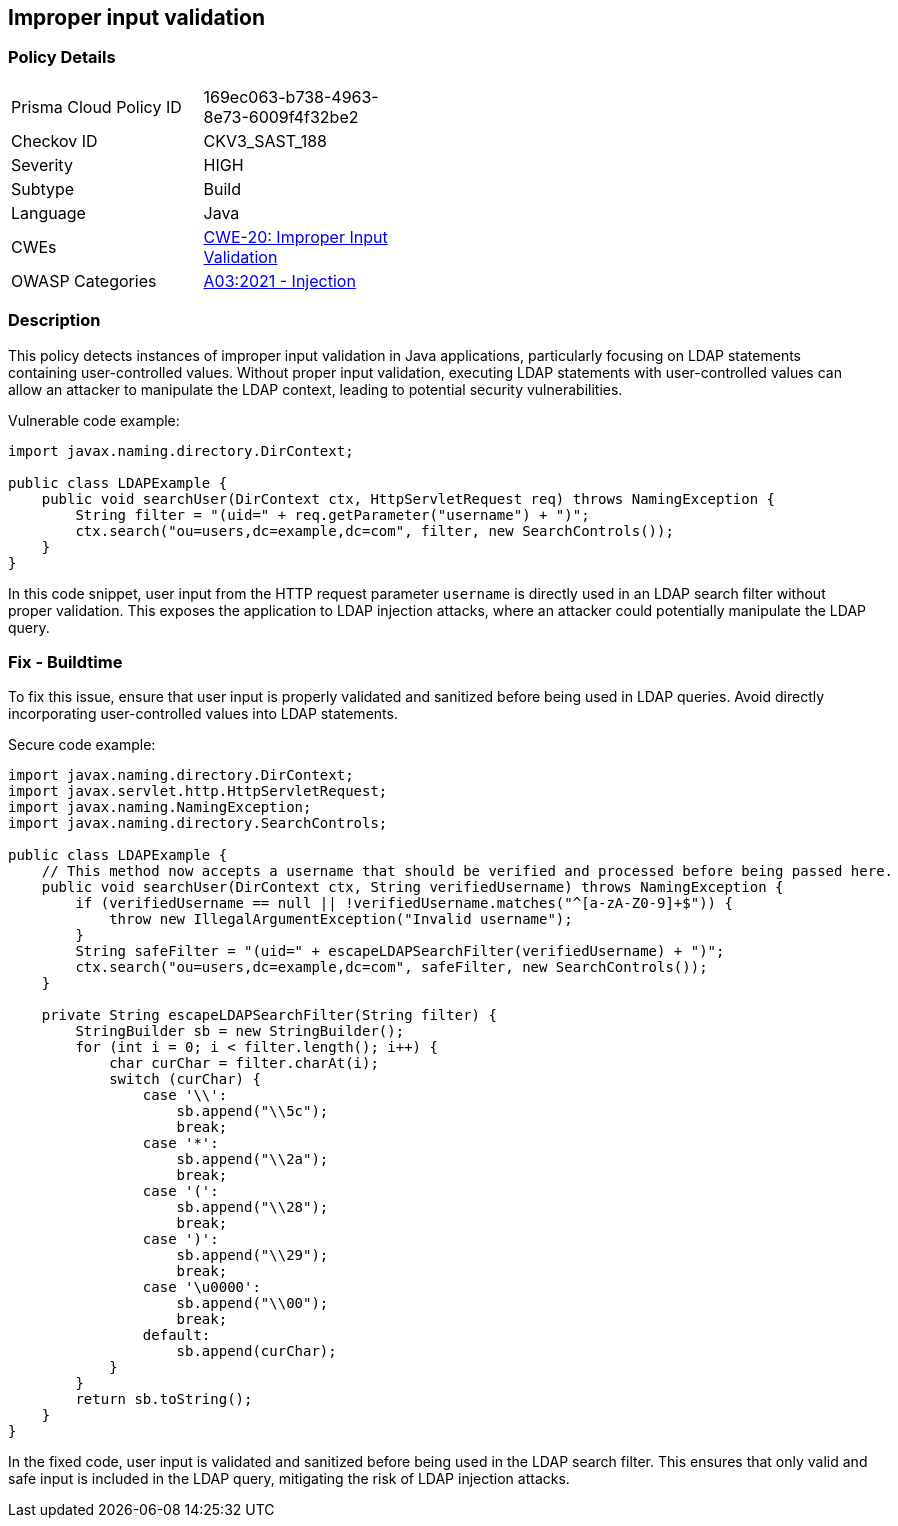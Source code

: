 == Improper input validation

=== Policy Details

[width=45%]
[cols="1,1"]
|=== 
|Prisma Cloud Policy ID 
| 169ec063-b738-4963-8e73-6009f4f32be2

|Checkov ID 
|CKV3_SAST_188

|Severity
|HIGH

|Subtype
|Build

|Language
|Java

|CWEs
|https://cwe.mitre.org/data/definitions/20.html[CWE-20: Improper Input Validation]

|OWASP Categories
|https://owasp.org/Top10/A03_2021-Injection/[A03:2021 - Injection]

|=== 


=== Description
This policy detects instances of improper input validation in Java applications, particularly focusing on LDAP statements containing user-controlled values. Without proper input validation, executing LDAP statements with user-controlled values can allow an attacker to manipulate the LDAP context, leading to potential security vulnerabilities.

Vulnerable code example:

[source,Java]
----
import javax.naming.directory.DirContext;

public class LDAPExample {
    public void searchUser(DirContext ctx, HttpServletRequest req) throws NamingException {
        String filter = "(uid=" + req.getParameter("username") + ")";
        ctx.search("ou=users,dc=example,dc=com", filter, new SearchControls());
    }
}
----

In this code snippet, user input from the HTTP request parameter `username` is directly used in an LDAP search filter without proper validation. This exposes the application to LDAP injection attacks, where an attacker could potentially manipulate the LDAP query.

=== Fix - Buildtime

To fix this issue, ensure that user input is properly validated and sanitized before being used in LDAP queries. Avoid directly incorporating user-controlled values into LDAP statements.

Secure code example:

[source,Java]
----
import javax.naming.directory.DirContext;
import javax.servlet.http.HttpServletRequest;
import javax.naming.NamingException;
import javax.naming.directory.SearchControls;

public class LDAPExample {
    // This method now accepts a username that should be verified and processed before being passed here.
    public void searchUser(DirContext ctx, String verifiedUsername) throws NamingException {
        if (verifiedUsername == null || !verifiedUsername.matches("^[a-zA-Z0-9]+$")) {
            throw new IllegalArgumentException("Invalid username");
        }
        String safeFilter = "(uid=" + escapeLDAPSearchFilter(verifiedUsername) + ")";
        ctx.search("ou=users,dc=example,dc=com", safeFilter, new SearchControls());
    }

    private String escapeLDAPSearchFilter(String filter) {
        StringBuilder sb = new StringBuilder();
        for (int i = 0; i < filter.length(); i++) {
            char curChar = filter.charAt(i);
            switch (curChar) {
                case '\\':
                    sb.append("\\5c");
                    break;
                case '*':
                    sb.append("\\2a");
                    break;
                case '(':
                    sb.append("\\28");
                    break;
                case ')':
                    sb.append("\\29");
                    break;
                case '\u0000': 
                    sb.append("\\00");
                    break;
                default:
                    sb.append(curChar);
            }
        }
        return sb.toString();
    }
}
----

In the fixed code, user input is validated and sanitized before being used in the LDAP search filter. This ensures that only valid and safe input is included in the LDAP query, mitigating the risk of LDAP injection attacks.